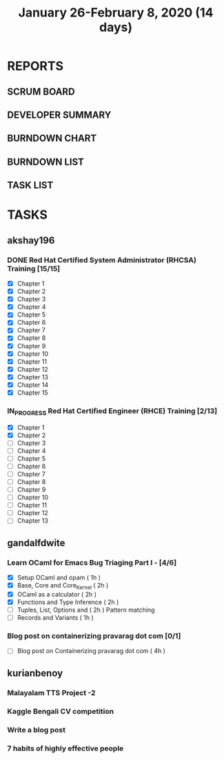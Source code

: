 #+TITLE: January 26-February 8, 2020 (14 days)
#+PROPERTY: Effort_ALL 0 0:05 0:10 0:30 1:00 2:00 3:00 4:00
#+COLUMNS: %35ITEM %TASKID %OWNER %3PRIORITY %TODO %5ESTIMATED{+} %3ACTUAL{+}
* REPORTS
** SCRUM BOARD
#+BEGIN: block-update-board
#+END:
** DEVELOPER SUMMARY
#+BEGIN: block-update-summary
#+END:
** BURNDOWN CHART
#+BEGIN: block-update-graph
#+END:
** BURNDOWN LIST
#+PLOT: title:"Burndown" ind:1 deps:(3 4) set:"term dumb" set:"xtics scale 0.5" set:"ytics scale 0.5" file:"burndown.plt" set:"xrange [0:17]"
#+BEGIN: block-update-burndown
#+END:
** TASK LIST
#+BEGIN: columnview :hlines 2 :maxlevel 5 :id "TASKS"
#+END:
* TASKS
  :PROPERTIES:
  :ID:       TASKS
  :SPRINTLENGTH: 14
  :SPRINTSTART: <2020-01-26 Sun>
  :wpd-akshay196: 2
  :wpd-gandalfdwite: 1
  :wpd-kurianbenoy: 3
  :END:
** akshay196
*** DONE Red Hat Certified System Administrator (RHCSA) Training [15/15]
    CLOSED: [2020-02-02 Sun 16:48]
    :PROPERTIES:
    :ESTIMATED: 15
    :ACTUAL:   13.07
    :OWNER: akshay196
    :ID: READ.1579937417
    :TASKID: READ.1579937417
    :END:
    :LOGBOOK:
    CLOCK: [2020-02-02 Sun 16:29]--[2020-02-02 Sun 16:48] =>  0:19
    CLOCK: [2020-02-02 Sun 15:34]--[2020-02-02 Sun 16:09] =>  0:35
    CLOCK: [2020-02-02 Sun 07:57]--[2020-02-02 Sun 08:36] =>  0:39
    CLOCK: [2020-02-01 Sat 17:24]--[2020-02-01 Sat 18:45] =>  1:21
    CLOCK: [2020-01-31 Fri 22:24]--[2020-01-31 Fri 22:49] =>  0:25
    CLOCK: [2020-01-31 Fri 07:43]--[2020-01-31 Fri 09:06] =>  1:23
    CLOCK: [2020-01-30 Thu 22:52]--[2020-01-31 Fri 00:21] =>  1:29
    CLOCK: [2020-01-30 Thu 07:47]--[2020-01-30 Thu 09:00] =>  1:13
    CLOCK: [2020-01-29 Wed 22:31]--[2020-01-29 Wed 22:50] =>  0:19
    CLOCK: [2020-01-29 Wed 07:05]--[2020-01-29 Wed 08:06] =>  1:01
    CLOCK: [2020-01-28 Tue 23:22]--[2020-01-28 Tue 23:43] =>  0:21
    CLOCK: [2020-01-28 Tue 21:57]--[2020-01-28 Tue 23:07] =>  1:10
    CLOCK: [2020-01-28 Tue 06:40]--[2020-01-28 Tue 07:37] =>  0:57
    CLOCK: [2020-01-27 Mon 20:30]--[2020-01-27 Mon 21:05] =>  0:35
    CLOCK: [2020-01-27 Mon 07:17]--[2020-01-27 Mon 08:34] =>  1:17
    :END:
    - [X] Chapter  1
    - [X] Chapter  2
    - [X] Chapter  3
    - [X] Chapter  4
    - [X] Chapter  5
    - [X] Chapter  6
    - [X] Chapter  7
    - [X] Chapter  8
    - [X] Chapter  9
    - [X] Chapter 10
    - [X] Chapter 11
    - [X] Chapter 12
    - [X] Chapter 13
    - [X] Chapter 14
    - [X] Chapter 15
*** IN_PROGRESS Red Hat Certified Engineer (RHCE) Training [2/13]
    :PROPERTIES:
    :ESTIMATED: 13
    :ACTUAL:   1.23
    :OWNER: akshay196
    :ID: READ.1579937451
    :TASKID: READ.1579937451
    :END:
    :LOGBOOK:
    CLOCK: [2020-02-03 Mon 21:25]--[2020-02-03 Mon 21:51] =>  0:26
    CLOCK: [2020-02-03 Mon 20:24]--[2020-02-03 Mon 21:12] =>  0:48
    :END:
    - [X] Chapter  1
    - [X] Chapter  2
    - [ ] Chapter  3
    - [ ] Chapter  4
    - [ ] Chapter  5
    - [ ] Chapter  6
    - [ ] Chapter  7
    - [ ] Chapter  8
    - [ ] Chapter  9
    - [ ] Chapter 10
    - [ ] Chapter 11
    - [ ] Chapter 12
    - [ ] Chapter 13
** gandalfdwite
*** Learn OCaml for Emacs Bug Triaging Part I - [4/6]
    :PROPERTIES:
    :ESTIMATED: 10
    :ACTUAL:   8.93
    :OWNER: gandalfdwite
    :ID: READ.1580178290
    :TASKID: READ.1580178290
    :END:
    :LOGBOOK:
    CLOCK: [2020-02-06 Thu 18:55]--[2020-02-06 Thu 20:01] =>  1:06
    CLOCK: [2020-02-05 Wed 23:14]--[2020-02-06 Thu 00:05] =>  0:51
    CLOCK: [2020-02-04 Tue 19:21]--[2020-02-04 Tue 20:59] =>  1:38
    CLOCK: [2020-02-03 Mon 10:48]--[2020-02-03 Mon 12:05] =>  1:17
    CLOCK: [2020-02-02 Sun 15:39]--[2020-02-02 Sun 17:15] =>  1:36
    CLOCK: [2020-01-31 Fri 14:04]--[2020-01-31 Fri 15:15] =>  1:11
    CLOCK: [2020-01-28 Tue 23:18]--[2020-01-29 Wed 00:35] =>  1:17
    :END:
    - [X] Setup OCaml and opam          ( 1h )
    - [X] Base, Core and Core_Kernel    ( 2h )
    - [X] OCaml as a calculator         ( 2h )
    - [X] Functions and Type Inference  ( 2h )
    - [ ] Tuples, List, Options and     ( 2h )
          Pattern matching
    - [ ] Records and Variants          ( 1h )
*** Blog post on containerizing pravarag dot com [0/1]
    :PROPERTIES:
    :ESTIMATED: 4
    :ACTUAL:
    :OWNER: gandalfdwite
    :ID: WRITE.1580179018
    :TASKID: WRITE.1580179018
    :END:
    - [ ] Blog post on Containerizing pravarag dot com   ( 4h )
** kurianbenoy
*** Malayalam TTS Project -2
   :PROPERTIES:
   :ESTIMATED: 14
   :ACTUAL:
   :OWNER: kurianbenoy
   :ID: DEV.1580731550
   :TASKID: DEV.1580731550
   :END:
*** Kaggle Bengali CV competition
   :PROPERTIES:
   :ESTIMATED: 10
   :ACTUAL:
   :OWNER: kurianbenoy
   :ID: DEV.1580731595
   :TASKID: DEV.1580731595
   :END:
*** Write a blog post
   :PROPERTIES:
   :ESTIMATED: 5
   :ACTUAL:
   :OWNER: kurianbenoy
   :ID: WRITE.1580731639
   :TASKID: WRITE.1580731639
   :END:
*** 7 habits of highly effective people
   :PROPERTIES:
   :ESTIMATED: 6
   :ACTUAL:
   :OWNER: kurianbenoy
   :ID: READ.1580731688
   :TASKID: READ.1580731688
   :END:

